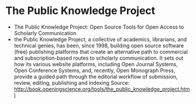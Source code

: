 * The Public Knowledge Project

-  The Public Knowledge Project: Open Source Tools for Open Access to
   Scholarly Communication
-  the Public Knowledge Project, a collective of academics, librarians,
   and technical genies, has been, since 1998, building open source
   software (free) publishing platforms that create an alternative path
   to commercial and subscription-based routes to scholarly
   communication. It sets out how its various website platforms,
   including Open Journal Systems, Open Conference Systems, and,
   recently, Open Monograph Press, provide a guided path through the
   editorial workflow of submission, review, editing, publishing and
   indexing Source:
   [[http://book.openingscience.org/tools/the_public_knowledge_project.html]]
